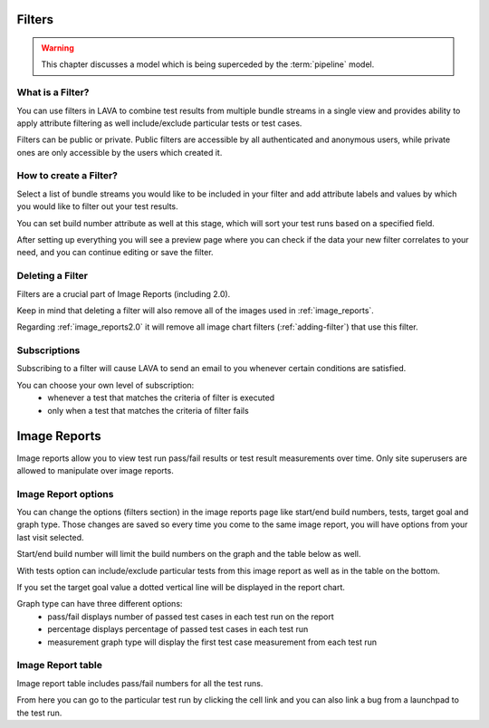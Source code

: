 .. index:: filter

.. filter:

Filters
=======

.. warning:: This chapter discusses a model
   which is being superceded by the :term:`pipeline` model.

What is a Filter?
-----------------

You can use filters in LAVA to combine test results from multiple bundle
streams in a single view and provides ability to apply attribute filtering
as well include/exclude particular tests or test cases.

Filters can be public or private. Public filters are accessible by all
authenticated and anonymous users, while private ones are only accessible by
the users which created it.


How to create a Filter?
-----------------------

.. image:: ../images/create-filter.png
    :width: 800
    :height: 480

Select a list of bundle streams you would like to be included in your filter
and add attribute labels and values by which you would like to filter out your
test results.

You can set build number attribute as well at this stage, which will sort your
test runs based on a specified field.

After setting up everything you will see a preview page where you can check
if the data your new filter correlates to your need, and you can continue
editing or save the filter.


Deleting a Filter
-----------------

Filters are a crucial part of Image Reports (including 2.0).

Keep in mind that deleting a filter will also remove all of the images used in
:ref:`image_reports`.

Regarding :ref:`image_reports2.0` it will remove all
image chart filters (:ref:`adding-filter`) that use this filter.


Subscriptions
-------------

Subscribing to a filter will cause LAVA to send an email to you whenever
certain conditions are satisfied.

You can choose your own level of subscription:
 * whenever a test that matches the criteria of filter is executed
 * only when a test that matches the criteria of filter fails

.. index:: image reports

.. _image_reports:

Image Reports
=============

Image reports allow you to view test run pass/fail results or test result
measurements over time. Only site superusers are allowed to manipulate over
image reports.


Image Report options
--------------------

You can change the options (filters section) in the image reports page like
start/end build numbers, tests, target goal and graph type. Those changes are
saved so every time you come to the same image report, you will have options
from your last visit selected.

Start/end build number will limit the build numbers on the graph and the table
below as well.

With tests option can include/exclude particular tests from this image report
as well as in the table on the bottom.

If you set the target goal value a dotted vertical line will be displayed in
the report chart.

Graph type can have three different options:
 * pass/fail displays number of passed test cases in each test run on the
   report
 * percentage displays percentage of passed test cases in each test run
 * measurement graph type will display the first test case measurement from
   each test run


Image Report table
------------------

Image report table includes pass/fail numbers for all the test runs.

From here you can go to the particular test run by clicking the cell link and
you can also link a bug from a launchpad to the test run.

